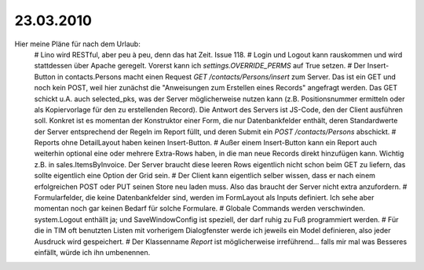 23.03.2010
=======================================================


Hier meine Pläne für nach dem Urlaub:
 # Lino wird RESTful, aber peu à peu, denn das hat Zeit. Issue 118.
 # Login und Logout kann rauskommen und wird stattdessen über Apache geregelt. Vorerst kann ich `settings.OVERRIDE_PERMS` auf True setzen.
 # Der Insert-Button in contacts.Persons macht einen Request `GET /contacts/Persons/insert` zum Server. Das ist ein GET und noch kein POST, weil hier zunächst die "Anweisungen zum Erstellen eines Records" angefragt werden. Das GET schickt u.A. auch selected_pks, was der Server möglicherweise nutzen kann (z.B. Positionsnummer ermitteln oder als Kopiervorlage für den zu erstellenden Record). Die Antwort des Servers ist JS-Code, den der Client ausführen soll. Konkret ist es momentan der Konstruktor einer Form, die nur Datenbankfelder enthält, deren Standardwerte der Server entsprechend der Regeln im Report füllt, und deren Submit ein `POST /contacts/Persons` abschickt. 
 # Reports ohne DetailLayout haben keinen Insert-Button. 
 # Außer einem Insert-Button kann ein Report auch weiterhin optional eine oder mehrere Extra-Rows haben, in die man neue Records direkt hinzufügen kann. Wichtig z.B. in sales.ItemsByInvoice. Der Server braucht diese leeren Rows eigentlich nicht schon beim GET zu liefern, das sollte eigentlich eine Option der Grid sein. 
 # Der Client kann eigentlich selber wissen, dass er nach einem erfolgreichen POST oder PUT seinen Store neu laden muss. Also das braucht der Server nicht extra anzufordern. 
 # Formularfelder, die keine Datenbankfelder sind, werden im FormLayout als Inputs definiert. Ich sehe aber momentan noch gar keinen Bedarf für solche Formulare.
 # Globale Commands werden verschwinden. system.Logout enthällt ja; und SaveWindowConfig ist speziell, der darf ruhig zu Fuß programmiert werden. 
 # Für die in TIM oft benutzten Listen mit vorherigem Dialogfenster werde ich jeweils ein Model definieren, also jeder Ausdruck wird gespeichert.
 # Der Klassenname `Report` ist möglicherweise irreführend... falls mir mal was Besseres einfällt, würde ich ihn umbenennen.
